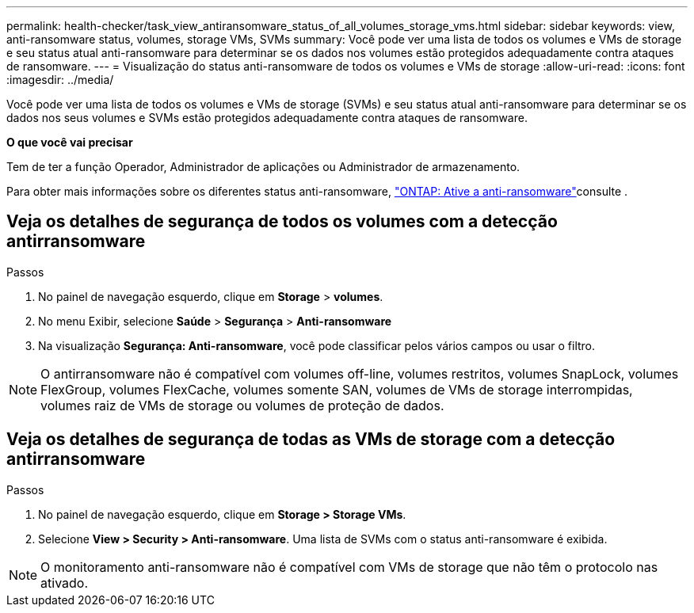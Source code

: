---
permalink: health-checker/task_view_antiransomware_status_of_all_volumes_storage_vms.html 
sidebar: sidebar 
keywords: view, anti-ransomware status, volumes, storage VMs, SVMs 
summary: Você pode ver uma lista de todos os volumes e VMs de storage e seu status atual anti-ransomware para determinar se os dados nos volumes estão protegidos adequadamente contra ataques de ransomware. 
---
= Visualização do status anti-ransomware de todos os volumes e VMs de storage
:allow-uri-read: 
:icons: font
:imagesdir: ../media/


[role="lead"]
Você pode ver uma lista de todos os volumes e VMs de storage (SVMs) e seu status atual anti-ransomware para determinar se os dados nos seus volumes e SVMs estão protegidos adequadamente contra ataques de ransomware.

*O que você vai precisar*

Tem de ter a função Operador, Administrador de aplicações ou Administrador de armazenamento.

Para obter mais informações sobre os diferentes status anti-ransomware, link:https://docs.netapp.com/us-en/ontap/anti-ransomware/enable-task.html#system-manager-procedure["ONTAP: Ative a anti-ransomware"]consulte .



== Veja os detalhes de segurança de todos os volumes com a detecção antirransomware

.Passos
. No painel de navegação esquerdo, clique em *Storage* > *volumes*.
. No menu Exibir, selecione *Saúde* > *Segurança* > *Anti-ransomware*
. Na visualização *Segurança: Anti-ransomware*, você pode classificar pelos vários campos ou usar o filtro.



NOTE: O antirransomware não é compatível com volumes off-line, volumes restritos, volumes SnapLock, volumes FlexGroup, volumes FlexCache, volumes somente SAN, volumes de VMs de storage interrompidas, volumes raiz de VMs de storage ou volumes de proteção de dados.



== Veja os detalhes de segurança de todas as VMs de storage com a detecção antirransomware

.Passos
. No painel de navegação esquerdo, clique em *Storage > Storage VMs*.
. Selecione *View > Security > Anti-ransomware*. Uma lista de SVMs com o status anti-ransomware é exibida.



NOTE: O monitoramento anti-ransomware não é compatível com VMs de storage que não têm o protocolo nas ativado.
